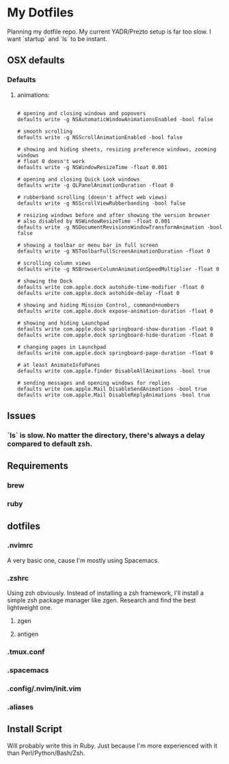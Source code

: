 * My Dotfiles
  Planning my dotfile repo. My current YADR/Prezto setup is far too slow. I want
  `startup` and `ls` to be instant.
** OSX defaults
*** Defaults
**** animations:
     #+begin_src shell

     # opening and closing windows and popovers
     defaults write -g NSAutomaticWindowAnimationsEnabled -bool false

     # smooth scrolling
     defaults write -g NSScrollAnimationEnabled -bool false

     # showing and hiding sheets, resizing preference windows, zooming windows
     # float 0 doesn't work
     defaults write -g NSWindowResizeTime -float 0.001

     # opening and closing Quick Look windows
     defaults write -g QLPanelAnimationDuration -float 0

     # rubberband scrolling (doesn't affect web views)
     defaults write -g NSScrollViewRubberbanding -bool false

     # resizing windows before and after showing the version browser
     # also disabled by NSWindowResizeTime -float 0.001
     defaults write -g NSDocumentRevisionsWindowTransformAnimation -bool false

     # showing a toolbar or menu bar in full screen
     defaults write -g NSToolbarFullScreenAnimationDuration -float 0

     # scrolling column views
     defaults write -g NSBrowserColumnAnimationSpeedMultiplier -float 0

     # showing the Dock
     defaults write com.apple.dock autohide-time-modifier -float 0
     defaults write com.apple.dock autohide-delay -float 0

     # showing and hiding Mission Control, command+numbers
     defaults write com.apple.dock expose-animation-duration -float 0

     # showing and hiding Launchpad
     defaults write com.apple.dock springboard-show-duration -float 0
     defaults write com.apple.dock springboard-hide-duration -float 0

     # changing pages in Launchpad
     defaults write com.apple.dock springboard-page-duration -float 0

     # at least AnimateInfoPanes
     defaults write com.apple.finder DisableAllAnimations -bool true

     # sending messages and opening windows for replies
     defaults write com.apple.Mail DisableSendAnimations -bool true
     defaults write com.apple.Mail DisableReplyAnimations -bool true
     #+end_src
** Issues
*** `ls` is slow. No matter the directory, there's always a delay compared to default zsh.
** Requirements
*** brew
*** ruby
** dotfiles

*** .nvimrc
    A very basic one, cause I'm mostly using Spacemacs.

*** .zshrc
    Using zsh obviously. Instead of installing a zsh framework, I'll install a
    simple zsh package manager like zgen. Research and find the best lightweight
    one.

**** zgen

**** antigen

*** .tmux.conf

*** .spacemacs

*** .config/.nvim/init.vim

*** .aliases


** Install Script
   Will probably write this in Ruby. Just because I'm more experienced with it
   than Perl/Python/Bash/Zsh.

